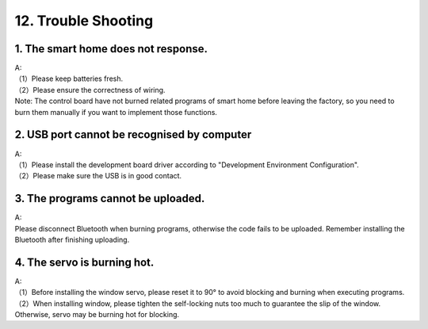 .. _12.-Trouble-Shooting:

12. Trouble Shooting
====================

.. _1.-The-smart-home-does-not-response.:

1. The smart home does not response.
------------------------------------

| A:
| （1）Please keep batteries fresh.
| （2）Please ensure the correctness of wiring.
| Note: The control board have not burned related programs of smart home
  before leaving the factory, so you need to burn them manually if you
  want to implement those functions.

.. _2.-USB-port-cannot-be-recognised-by-computer:

2. USB port cannot be recognised by computer
--------------------------------------------

| A:
| （1）Please install the development board driver according to
  "Development Environment Configuration".
| （2）Please make sure the USB is in good contact.

.. _3.-The-programs-cannot-be-uploaded.:

3. The programs cannot be uploaded.
-----------------------------------

| A:
| Please disconnect Bluetooth when burning programs, otherwise the code
  fails to be uploaded. Remember installing the Bluetooth after
  finishing uploading.

.. _4.-The-servo-is-burning-hot.:

4. The servo is burning hot.
----------------------------

| A:
| （1）Before installing the window servo, please reset it to 90° to
  avoid blocking and burning when executing programs.
| （2）When installing window, please tighten the self-locking nuts too
  much to guarantee the slip of the window. Otherwise, servo may be
  burning hot for blocking.
| |Img|
| |image1|

.. |Img| image:: media/img-20230322135411.png
.. |image1| image:: media/img-20230322135416.png
